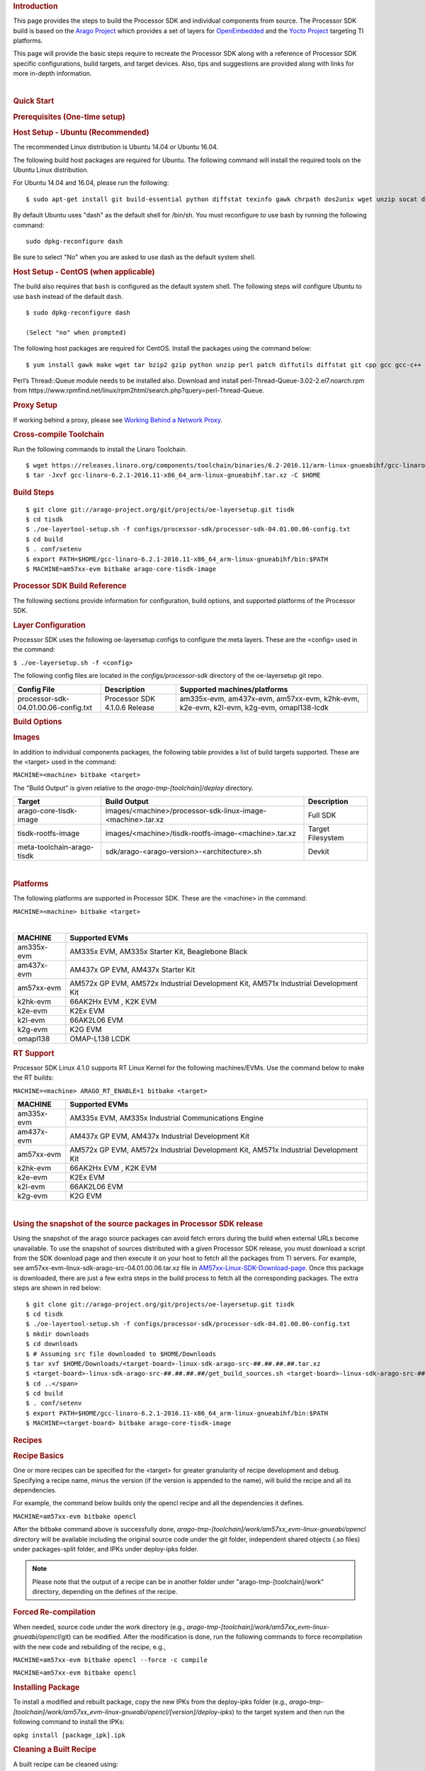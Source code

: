 .. rubric:: Introduction
   :name: introduction

This page provides the steps to build the Processor SDK and individual
components from source. The Processor SDK build is based on the `Arago
Project <http://arago-project.org/wiki/index.php/Main_Page>`__ which
provides a set of layers for `OpenEmbedded <http://openembedded.org/>`__
and the `Yocto Project <http://yoctoproject.org/>`__ targeting TI
platforms.

This page will provide the basic steps require to recreate the Processor
SDK along with a reference of Processor SDK specific configurations,
build targets, and target devices. Also, tips and suggestions are
provided along with links for more in-depth information.

| 

.. rubric:: Quick Start
   :name: quick-start

.. rubric:: Prerequisites (One-time setup)
   :name: prerequisites-one-time-setup

.. rubric:: Host Setup - Ubuntu (Recommended)
   :name: host-setup-ubuntu

The recommended Linux distribution is Ubuntu 14.04 or Ubuntu 16.04.

The following build host packages are required for Ubuntu. The following
command will install the required tools on the Ubuntu Linux
distribution.

For Ubuntu 14.04 and 16.04, please run the following:

::

    $ sudo apt-get install git build-essential python diffstat texinfo gawk chrpath dos2unix wget unzip socat doxygen libc6:i386 libncurses5:i386 libstdc++6:i386 libz1:i386

By default Ubuntu uses "dash" as the default shell for /bin/sh. You must
reconfigure to use bash by running the following command:

::

    sudo dpkg-reconfigure dash

Be sure to select "No" when you are asked to use dash as the default
system shell.

.. rubric:: Host Setup - CentOS (when applicable)
   :name: host-setup-centos

The build also requires that ``bash`` is configured as the default
system shell. The following steps will configure Ubuntu to use ``bash``
instead of the default ``dash``.

::

    $ sudo dpkg-reconfigure dash

    (Select "no" when prompted)

The following host packages are required for CentOS. Install the
packages using the command below:

::

    $ yum install gawk make wget tar bzip2 gzip python unzip perl patch diffutils diffstat git cpp gcc gcc-c++ glibc-devel texinfo chrpath socat SDL-devel xterm doxygen glibc-devel.i686 glibc-devel libstdc++-devel.i686 libgcc.i686 libstdc++-devel dos2unix 

Perl’s Thread::Queue module needs to be installed also. Download and
install perl-Thread-Queue-3.02-2.el7.noarch.rpm from
https://www.rpmfind.net/linux/rpm2html/search.php?query=perl-Thread-Queue.

.. rubric:: Proxy Setup
   :name: proxy-setup

If working behind a proxy, please see `Working Behind a Network
Proxy <https://wiki.yoctoproject.org/wiki/Working_Behind_a_Network_Proxy>`__.


.. rubric:: Cross-compile Toolchain
   :name: cross-compile-toolchain

Run the following commands to install the Linaro Toolchain.

::

    $ wget https://releases.linaro.org/components/toolchain/binaries/6.2-2016.11/arm-linux-gnueabihf/gcc-linaro-6.2.1-2016.11-x86_64_arm-linux-gnueabihf.tar.xz
    $ tar -Jxvf gcc-linaro-6.2.1-2016.11-x86_64_arm-linux-gnueabihf.tar.xz -C $HOME


.. rubric:: Build Steps
   :name: build-steps

::

    $ git clone git://arago-project.org/git/projects/oe-layersetup.git tisdk
    $ cd tisdk
    $ ./oe-layertool-setup.sh -f configs/processor-sdk/processor-sdk-04.01.00.06-config.txt
    $ cd build
    $ . conf/setenv
    $ export PATH=$HOME/gcc-linaro-6.2.1-2016.11-x86_64_arm-linux-gnueabihf/bin:$PATH
    $ MACHINE=am57xx-evm bitbake arago-core-tisdk-image


.. rubric:: Processor SDK Build Reference
   :name: processor-sdk-build-reference

The following sections provide information for configuration, build
options, and supported platforms of the Processor SDK.

.. rubric:: Layer Configuration
   :name: layer-configuration

Processor SDK uses the following oe-layersetup configs to configure the
meta layers. These are the <config> used in the command:

``$ ./oe-layersetup.sh -f <config>``

 
The following config files are located in the *configs/processor-sdk*
directory of the oe-layersetup git repo.

+----------------------------------------+---------------------------------+------------------------------------------------------------------------------------------+
|**Config File**                         | **Description**                 | **Supported machines/platforms**                                                         |
+----------------------------------------+---------------------------------+------------------------------------------------------------------------------------------+
| processor-sdk-04.01.00.06-config.txt   | Processor SDK 4.1.0.6 Release   | am335x-evm, am437x-evm, am57xx-evm, k2hk-evm, k2e-evm, k2l-evm, k2g-evm, omapl138-lcdk   |
+----------------------------------------+---------------------------------+------------------------------------------------------------------------------------------+

.. rubric:: Build Options
   :name: build-options

.. rubric:: Images
   :name: images

In addition to individual components packages, the following table
provides a list of build targets supported. These are the <target> used
in the command:

``MACHINE=<machine> bitbake <target>``

The "Build Output" is given relative to the
*arago-tmp-[toolchain]/deploy* directory.

+------------------------------+---------------------------------------------------------------+---------------------+
| **Target**                   | **Build Output**                                              | **Description**     |
+------------------------------+---------------------------------------------------------------+---------------------+
| arago-core-tisdk-image       | images/<machine>/processor-sdk-linux-image-<machine>.tar.xz   | Full SDK            |
+------------------------------+---------------------------------------------------------------+---------------------+
| tisdk-rootfs-image           | images/<machine>/tisdk-rootfs-image-<machine>.tar.xz          | Target Filesystem   |
+------------------------------+---------------------------------------------------------------+---------------------+
| meta-toolchain-arago-tisdk   | sdk/arago-<arago-version>-<architecture>.sh                   | Devkit              |
+------------------------------+---------------------------------------------------------------+---------------------+

| 

.. rubric:: Platforms
   :name: platforms

The following platforms are supported in Processor SDK. These are the
<machine> in the command:

``MACHINE=<machine> bitbake <target>``

| 

+--------------+---------------------------------------------------------------------------------------+
| **MACHINE**  | **Supported EVMs**                                                                    |
+--------------+---------------------------------------------------------------------------------------+
| am335x-evm   | AM335x EVM, AM335x Starter Kit, Beaglebone Black                                      |
+--------------+---------------------------------------------------------------------------------------+
| am437x-evm   | AM437x GP EVM, AM437x Starter Kit                                                     |
+--------------+---------------------------------------------------------------------------------------+
| am57xx-evm   | AM572x GP EVM, AM572x Industrial Development Kit, AM571x Industrial Development Kit   |
+--------------+---------------------------------------------------------------------------------------+
| k2hk-evm     | 66AK2Hx EVM , K2K EVM                                                                 |
+--------------+---------------------------------------------------------------------------------------+
| k2e-evm      | K2Ex EVM                                                                              |
+--------------+---------------------------------------------------------------------------------------+
| k2l-evm      | 66AK2L06 EVM                                                                          |
+--------------+---------------------------------------------------------------------------------------+
| k2g-evm      | K2G EVM                                                                               |
+--------------+---------------------------------------------------------------------------------------+
| omapl138     | OMAP-L138 LCDK                                                                        |
+--------------+---------------------------------------------------------------------------------------+

.. rubric:: RT Support
   :name: rt-support

Processor SDK Linux 4.1.0 supports RT Linux Kernel for the following
machines/EVMs. Use the command below to make the RT builds:

``MACHINE=<machine> ARAGO_RT_ENABLE=1 bitbake <target>``

+--------------+---------------------------------------------------------------------------------------+
| **MACHINE**  | **Supported EVMs**                                                                    |
+--------------+---------------------------------------------------------------------------------------+
| am335x-evm   | AM335x EVM, AM335x Industrial Communications Engine                                   |
+--------------+---------------------------------------------------------------------------------------+
| am437x-evm   | AM437x GP EVM, AM437x Industrial Development Kit                                      |
+--------------+---------------------------------------------------------------------------------------+
| am57xx-evm   | AM572x GP EVM, AM572x Industrial Development Kit, AM571x Industrial Development Kit   |
+--------------+---------------------------------------------------------------------------------------+
| k2hk-evm     | 66AK2Hx EVM , K2K EVM                                                                 |
+--------------+---------------------------------------------------------------------------------------+
| k2e-evm      | K2Ex EVM                                                                              |
+--------------+---------------------------------------------------------------------------------------+
| k2l-evm      | 66AK2L06 EVM                                                                          |
+--------------+---------------------------------------------------------------------------------------+
| k2g-evm      | K2G EVM                                                                               |
+--------------+---------------------------------------------------------------------------------------+

| 

.. rubric:: Using the snapshot of the source packages in Processor SDK
   release
   :name: using-the-snapshot-of-the-source-packages-in-processor-sdk-release

Using the snapshot of the arago source packages can avoid fetch errors
during the build when external URLs become unavailable. To use the
snapshot of sources distributed with a given Processor SDK release, you
must download a script from the SDK download page and then execute it on
your host to fetch all the packages from TI servers. For example, see
am57xx-evm-linux-sdk-arago-src-04.01.00.06.tar.xz file in
`AM57xx-Linux-SDK-Download-page <http://software-dl.ti.com/processor-sdk-linux/esd/AM57X/04_01_00_06/index_FDS.html>`__.
Once this package is downloaded, there are just a few extra steps in the
build process to fetch all the corresponding packages. The extra steps
are shown in red below:

::

    $ git clone git://arago-project.org/git/projects/oe-layersetup.git tisdk
    $ cd tisdk
    $ ./oe-layertool-setup.sh -f configs/processor-sdk/processor-sdk-04.01.00.06-config.txt
    $ mkdir downloads
    $ cd downloads
    $ # Assuming src file downloaded to $HOME/Downloads
    $ tar xvf $HOME/Downloads/<target-board>-linux-sdk-arago-src-##.##.##.##.tar.xz
    $ <target-board>-linux-sdk-arago-src-##.##.##.##/get_build_sources.sh <target-board>-linux-sdk-arago-src-##.##.##.##/source_pkg_list.txt
    $ cd ..</span>
    $ cd build
    $ . conf/setenv
    $ export PATH=$HOME/gcc-linaro-6.2.1-2016.11-x86_64_arm-linux-gnueabihf/bin:$PATH
    $ MACHINE=<target-board> bitbake arago-core-tisdk-image


.. rubric:: Recipes
   :name: recipes

.. rubric:: Recipe Basics
   :name: recipe-basics

One or more recipes can be specified for the <target> for greater
granularity of recipe development and debug. Specifying a recipe name,
minus the version (if the version is appended to the name), will build
the recipe and all its dependencies.

For example, the command below builds only the opencl recipe and all the
dependencies it defines.

``MACHINE=am57xx-evm bitbake opencl``

After the bitbake command above is successfully done,
*arago-tmp-[toolchain]/work/am57xx\_evm-linux-gnueabi/opencl* directory
will be available including the original source code under the git
folder, independent shared objects (.so files) under packages-split
folder, and IPKs under deploy-ipks folder.

.. note:: Please note that the output of a recipe can be in another folder under "arago-tmp-[toolchain]/work" directory, depending on the defines of the recipe.


.. rubric:: Forced Re-compilation
   :name: forced-re-compilation

When needed, source code under the work directory (e.g.,
*arago-tmp-[toolchain]/work/am57xx\_evm-linux-gnueabi/opencl*/git) can
be modified. After the modification is done, run the following commands
to force recompilation with the new code and rebuilding of the recipe,
e.g.,

``MACHINE=am57xx-evm bitbake opencl --force -c compile``

``MACHINE=am57xx-evm bitbake opencl``

.. rubric:: Installing Package
   :name: installing-package

To install a modified and rebuilt package, copy the new IPKs from the
deploy-ipks folder (e.g.,
*arago-tmp-[toolchain]/work/am57xx\_evm-linux-gnueabi/opencl/[version]/deploy-ipks*)
to the target system and then run the following command to install the
IPKs:

``opkg install [package_ipk].ipk``

.. rubric:: Cleaning a Built Recipe
   :name: cleaning-a-built-recipe

A built recipe can be cleaned using:

``MACHINE=<machine> bitbake <target> -c cleansstate``

The cleansstate task will clean recipe's work directory and remove the
recipe's output from the dependency tree used by other recipe's during
compilation.


.. rubric:: Common Variations
   :name: common-variations

.. rubric:: Rebuilding without SGX
   :name: rebuilding-without-sgx

In Processor SDK delivered today the graphics hardware acceleration is
enabled by default for device families with SGX (e.g. AM335x, AM437x,
AM57xx). As a result, some of the applications with graphics
dependencies will not run properly on device variants in those families
that do not contain the SGX accelerator (e.g. AM3352, AM4372, etc.). The
Processor SDK has been enhanced to provide the same OOB experience with
software rendering provided by QT5/Weston. The non-SGX software
rendering build will be enabled by adding the following to the bottom of
conf/local.conf immediately before invoking bitbake.

``MACHINE_FEATURES_remove="sgx"``

``PACKAGECONFIG_remove="wayland-egl"``

.. rubric:: Rebuilding without Wayland
   :name: rebuilding-without-wayland

If a full Window system is not needed, i.e. if you simply want apps to
run full screen using EGLFS then you can remove Wayland by adding the
following to the bottom of conf/local.conf immediately before invoking
bitbake:

``DISTRO_FEATURES_remove = "wayland"``

.. rubric:: X11 Build instructions
   :name: x11-build-instructions

Processor SDK can be completely assembled and built from sources, using
the instructions at <wiki>. In order to build with X11 instead of
Wayland, please use the configuration
processor-sdk-04.01.00.06-x11-config.txt for oe-layer-setup. One of the
key differences between this configuration file and the
processor-sdk-04.01.00.06 config file is the branch from
meta-processor-sdk. For X11 build, morty-x11-experimental branch is
used, where the DISTRO\_CONFIG is set to X11 instead of wayland?

.. rubric:: X11 Filesystem
   :name: x11-filesystem

All the X11 related components are provided by the IMG DDK X11 package
and located under /usr/local/XSGX directory instead of /usr/include and
/usr/lib directories. The following applications and demos are built and
verified with X11:

-  SGX unitest programs: xgles1tests, xgles2test1, and etc.
-  PVR SDK 3D demo programs: ChameleonMan, ExampleUI, and etc.
-  QT5 Examples and demo programs over eglfs.x11 including
   matrix-gui-browser

In the X11 build, the xorg (Xserver) is running and owns the DSS
resources by default. To support switching between X11 applications and
non-X11 applications such as DRM modetest and gstreamer pipelines, the
following shell file is provided to stop and start the Xserver.

::

    /etc/init.d/xorg <start|stop>

.. rubric:: See also
   :name: see-also

General information for building TI SDKs using the Arago Project can be
found at `Arago Project: Setting Up The Build
Environment <http://arago-project.org/wiki/index.php/Setting_Up_Build_Environment>`__.
This page contains information on the build host prerequisites, such as
installing the toolchain, and required host packages and configuration,
and the basic steps required to create an SDK completely from source.
Once the Arago Project information is familiar, read the next section
for a reference of layer configurations, build targets, and platforms
supported by the Processor SDK.

-  `Yocto Project <http://yoctoproject.org/>`__
-  `OpenEmbedded <http://openembedded.org/>`__
-  `Arago Project <http://arago-project.org/wiki/index.php/Main_Page>`__

